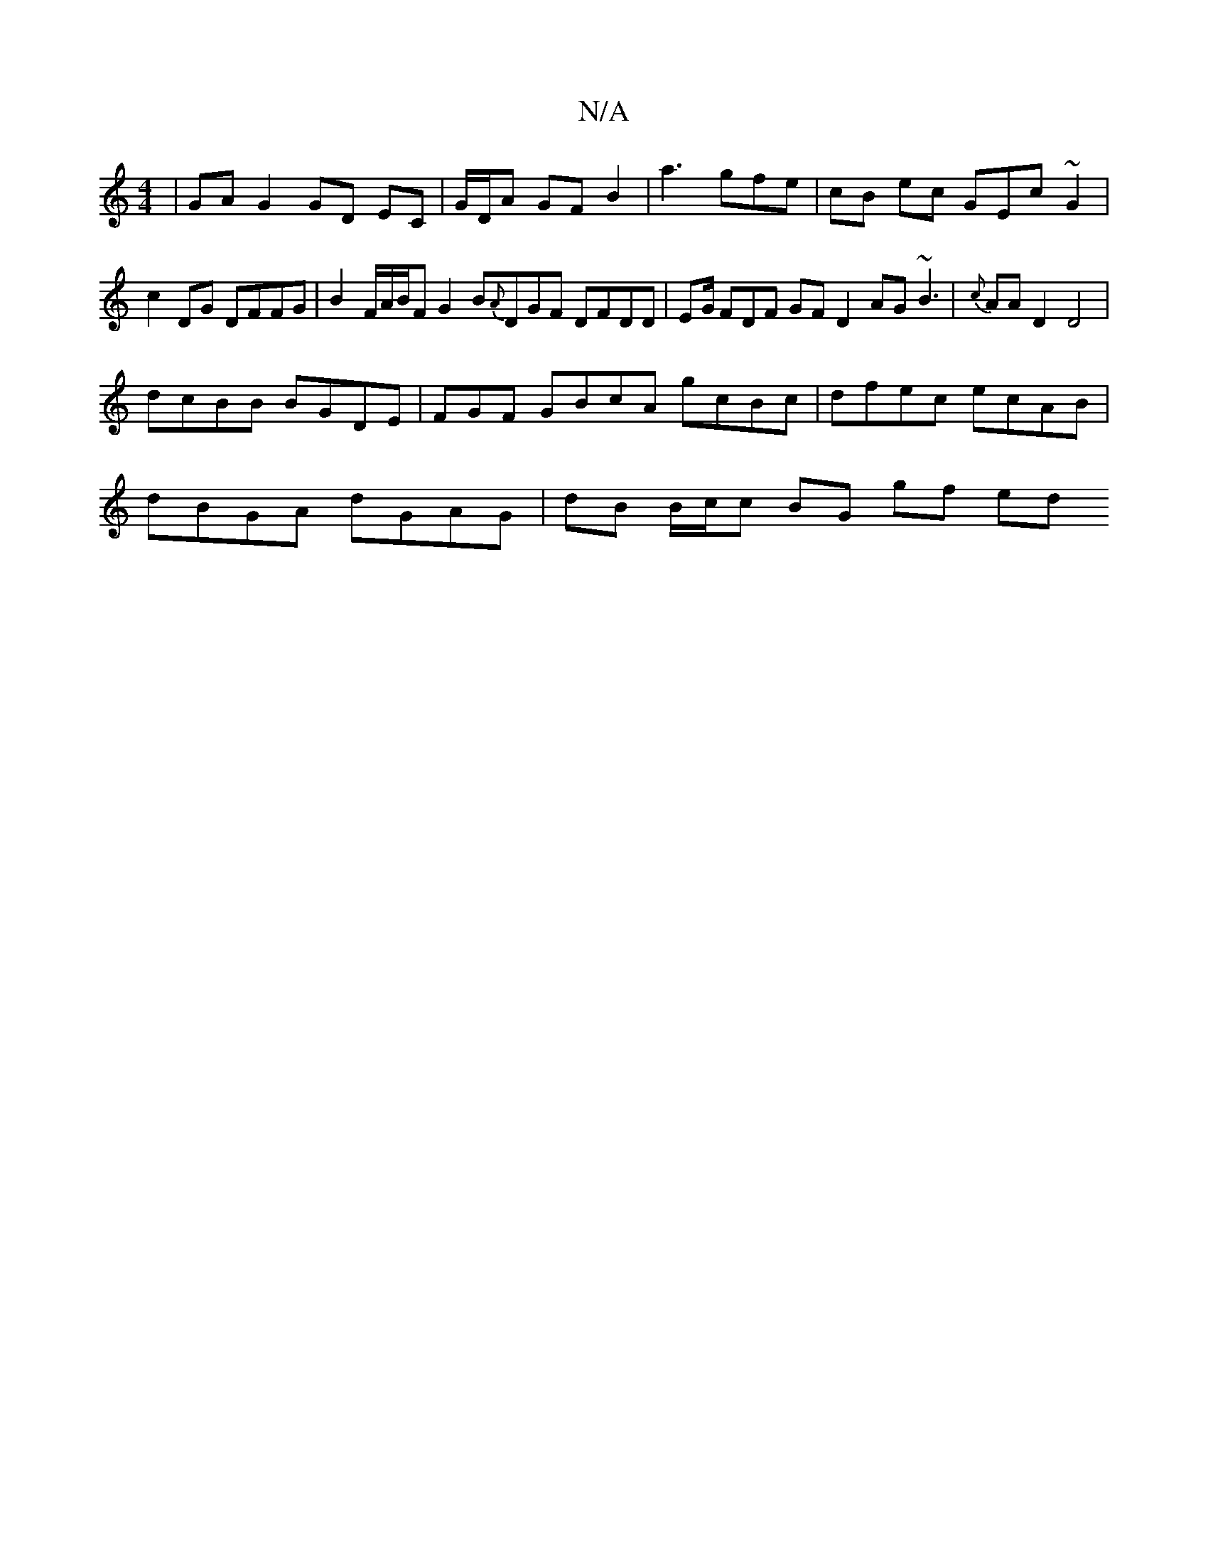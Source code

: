 X:1
T:N/A
M:4/4
R:N/A
K:Cmajor
| GA G2 GD EC | G/D/A GF B2 | a3 gfe | cB ec GEc~G2 | c2 DG DFFG | B2 F/A/B/F G2 B{A}DGF DFDD | EG/2 FDF GF D2 AG~B3 |{c}AA D2 D4 |
dcBB BGDE|FGF GBcA gcBc | dfec ecAB |
dBGA dGAG | dB B/c/c BG gf ed 